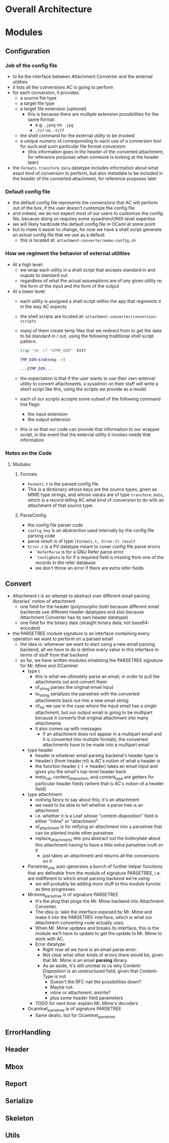 * Overall Architecture

* Modules

** Configuration
*** Job of the config file
+ to be the interface between Attachment Converter and the external
  utilities
+ it lists all the conversions AC is going to perform
+ for each conversion, it provides:
  + a source file type 
  + a target file type 
  + a target file extension (optional)
    + this is because there are multiple extension possibilities for
      the same format:
      + e.g. =.jpeg= vs. =.jpg=
      + =.tif= vs. =.tiff=
  + the shell command for the external utility to be invoked
  + a unique numeric id corresponding to each use of a conversion tool
    for such and such particular file format conversion
    + (this information goes in the header of the converted
      attachment, for reference purposes when someone is looking at
      the header later)
+ the =Formats.transform_data= datatype includes information about
  what exact kind of conversion to perform, but also metadata to be
  included in the header of the converted attachment, for reference
  purposes later
*** Default config file
+ the default config file represents the conversions that AC will
  perform out of the box, if the user doesn't customize the config
  file
+ and indeed, we do not expect most of our users to customize the
  config file, because doing so requires some sysadmin/UNIX-level
  expertise
+ we will likely hardcode the default config file in OCaml at some
  point
+ but to make it easier to change, for now we have a shell script
  generate an actual config file that we use as a default
  + this is located at:
    =attachment-converter/make-config.sh=
*** How we regiment the behavior of external utilities
+ At a high level:
  + we wrap each utility in a shell script that accepts standard in
    and ouputs to standard out
  + regardless of what the actual assumptions are of any given utility
    re: the form of the input and the form of the output
+ At a lower level:
  + each utility is assigned a shell script within the app that
    regiments it in the way AC expects
  + the shell scripts are located at:
    =attachment-converter/conversion-scripts=
  + many of them create temp files that we redirect from to get the
    data to be standard in / out, using the following traditional
    shell script pattern:
    #+begin_src bash
      trap 'rm -rf "$TMP_DIR"' EXIT

      TMP_DIR=$(mktemp -d)

      ...$TMP_DIR...
    #+end_src
  + the expectation is that if the user wants to use their own
    external utility to convert attachments, a sysadmin on their staff
    will write a short script like this, using the scripts we provide
    as a model
  + each of our scripts accepts some subset of the following command
    line flags:
    + the input extension
    + the output extension
  + this is so that our code can provide that information to our
    wrapper script, in the event that the external utility it invokes
    needs that information
*** Notes on the Code
**** Modules
***** Formats
+ =Formats.t= is the parsed config file
+ This is a dictionary whose keys are the source types, given as MIME
  type strings, and whose values are of type =transform_data=, which
  is a record telling AC what kind of conversion to do with an
  attachment of that source type.
***** ParseConfig
+ the config file parser code
+ =config_key= is an abstraction used internally by the config file
  parsing code
+ parse result is of type =(Formats.t, Error.t) result=
+ =Error.t= is a PV datatype meant to cover config file parse errors
  + =`ReferParse= is for a GNU Refer parse error
  + =`ConfigData= is for if a required field is missing from one of
    the records in the refer database
  + we don't throw an error if there are extra refer fields
** Convert
+ Attachment.t is an attempt to abstract over different email parsing
  libraries' notion of attachment
  + one field for the header (polymorphic both because different email
    backends use different header datatypes and also because
    Attachment Converter has its own header datatype)
  + one field for the binary data (straight binary data; not
    base64-encoded)
+ the PARSETREE module signature is an interface containing every
  operation we want to perform on a parsed email
  + the idea is: whenever we want to start using a new email parsing
    backend, all we have to do is define every value in this interface
    in terms of stuff from that backend
  + so far, we have written modules inhabiting the PARSETREE signature
    for Mr. Mime and OCamlnet
    + type t
      + this is what we ultimately parse an email, in order to pull
        the attachments out and convert them
      + of_string parses the original email input
      + to_string serializes the parsetree with the converted
        attachments back out into a new email string
      + of_list we use in the case where the input email has a single
        attachment, but our output email is going to be multipart
        because it converts that original attachment into many
        attachments
      + it also comes up with messages
        + if an attachment does not appear in a multipart email and it
          is converted into multiple formats, the converted
          attachments have to be made into a multipart email
    + type header
      + header is whatever email parsing backend's header type is
      + Header.t (from header.ml) is AC's notion of what a header is
      + the function header (: t -> header) takes an email input and
        gives you the email's top-level header back
      + meta_val, content_disposition, and content_type are getters
        for particular header fields (where that is AC's notion of a
        header field)
    + type attachment
      + nothing fancy to say about this; it's an attachment
      + we need to be able to tell whether a parse tree is an
        attachment
      + i.e. whether it is a Leaf whose "content-disposition" field is
        either "inline" or "attachment"
      + of_attachment is for reifying an attachment into a parsetree
        that can be planted inside other parsetree
      + replace_attachments lets you abstract out the boilerplate
        about this attachment having to have a little extra parsetree
        cruft on it
        + just takes an attachment and returns all the conversions on
          it
    + Parsetree_utils auto-generates a bunch of further helper
      functions that are definable from the module of signature
      PARSETREE, i.e. are indifferent to which email parsing backend
      we're using
      + we will probably be adding more stuff to this module functor
        as time progresses
    + Mrmime_parsetree is of signature PARSETREE
      + It's the plug that plugs the Mr. Mime backend into Attachment
        Converter.
      + The idea is: take the interface exposed by Mr. Mime and make
        it into the PARSETREE interface, which is what our
        attachment-converting code actually uses.
      + When Mr. Mime updates and breaks its interface, this is the
        module we'll have to update to get the update to Mr. Mime to
        work with AC.
      + Error datatype
        + Right now all we have is an email parse error.
        + Not clear what other kinds of errors there would be, given
          that Mr. Mime is an email *parsing* library.
        + As an aside, it's still unclear to us why
          Content-Disposition is an unstructured field, given that
          Content-Type is not.
          + Doesn't the RFC nail the possibilities down?
          + Maybe not.
          + inline or attachment, amirite?
          + plus some header field parameters
      + TODO for next time: explain Mr. Mime's decoders
    + Ocamlnet_parsetree is of signature PARSETREE
      + Same dealio, but for Ocamlnet_parsetree
** ErrorHandling
** Header
** Mbox
** Report
** Serialize
** Skeleton
** Utils


